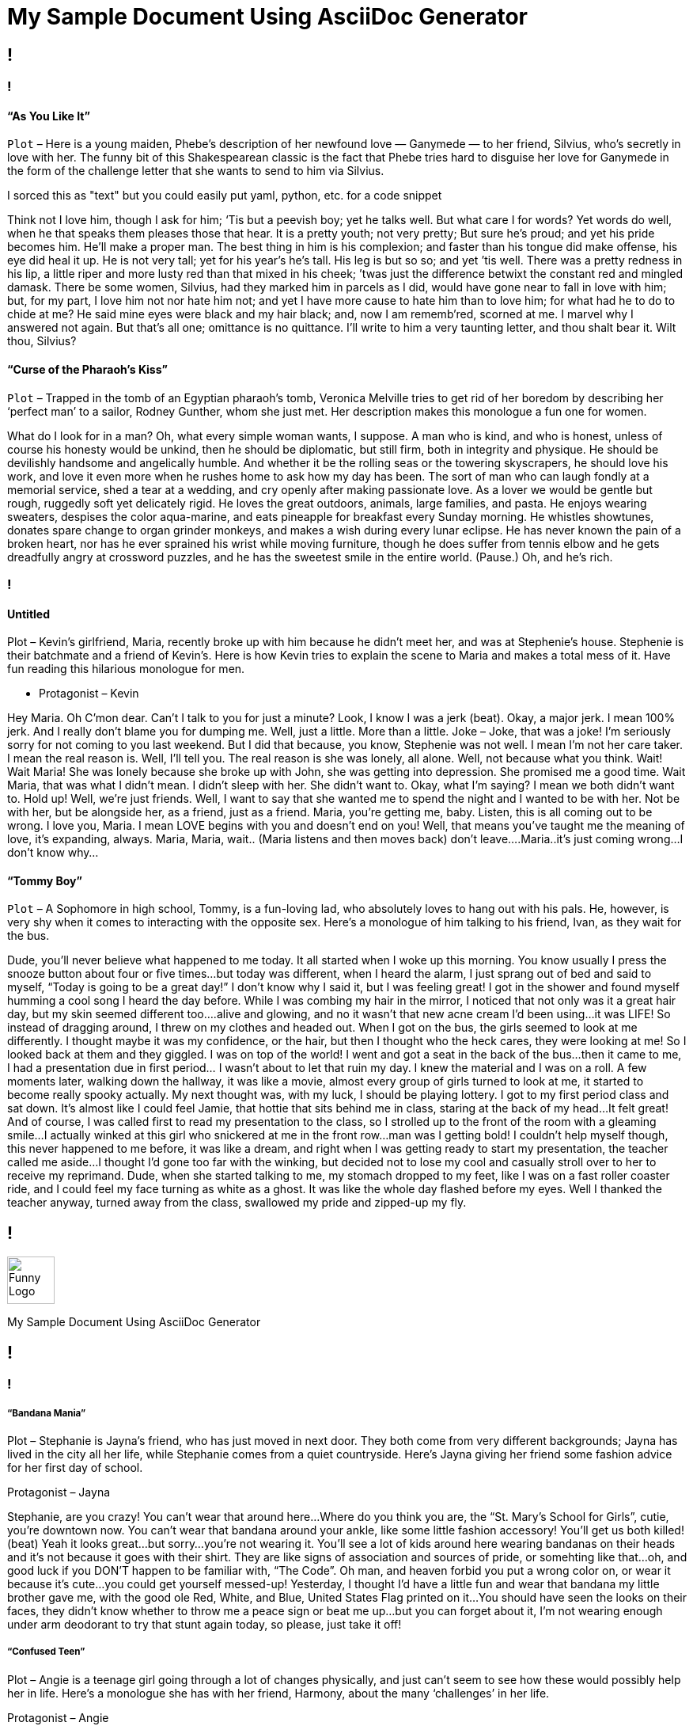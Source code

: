 = My Sample Document Using AsciiDoc Generator
:page-description: Sample Doc Using Funny Monologues as the Theme.
:byline: This is an attempt to make an Documentation Generator using an AsciiDoc generator in GitHubs Infrastructure.  When I am able to get this hardened out well, I will make a similar variation using Gitlab and perhaps lookinto expanding it using other technologies.  Feel free to improve upon this any or make suggestions if it interests you.  I pulled some of the text from https://entertainism.com/funny-monologues and I reviewed https://github.com/github/actions-cheat-sheet  and https://github.com/actions while making this. 
:pdf-width: 210mm
:pdf-height: 297mm

[.page]
== !

[.column]
=== !
[.noTopMargin]
==== “As You Like It”
`Plot` – Here is a young maiden, Phebe’s description of her newfound love — Ganymede — to her friend, Silvius, who’s secretly in love with her. The funny bit of this Shakespearean classic is the fact that Phebe tries hard to disguise her love for Ganymede in the form of the challenge letter that she wants to send to him via Silvius.

I sorced this as "text" but you could easily put yaml, python, etc. for a code snippet

Think not I love him, though I ask for him; ‘Tis but a peevish boy; yet he talks well. But what care I for words? Yet words do well, when he that speaks them pleases those that hear. It is a pretty youth; not very pretty; But sure he’s proud; and yet his pride becomes him. He’ll make a proper man. The best thing in him is his complexion; and faster than his tongue did make offense, his eye did heal it up. He is not very tall; yet for his year’s he’s tall. His leg is but so so; and yet ’tis well. There was a pretty redness in his lip, a little riper and more lusty red than that mixed in his cheek; ’twas just the difference betwixt the constant red and mingled damask. There be some women, Silvius, had they marked him in parcels as I did, would have gone near to fall in love with him; but, for my part, I love him not nor hate him not; and yet I have more cause to hate him than to love him; for what had he to do to chide at me? He said mine eyes were black and my hair black; and, now I am rememb’red, scorned at me. I marvel why I answered not again. But that’s all one; omittance is no quittance. I’ll write to him a very taunting letter, and thou shalt bear it. Wilt thou, Silvius?

==== “Curse of the Pharaoh’s Kiss”
`Plot` – Trapped in the tomb of an Egyptian pharaoh’s tomb, Veronica Melville tries to get rid of her boredom by describing her ‘perfect man’ to a sailor, Rodney Gunther, whom she just met. Her description makes this monologue a fun one for women.

What do I look for in a man? Oh, what every simple woman wants, I suppose. A man who is kind, and who is honest, unless of course his honesty would be unkind, then he should be diplomatic, but still firm, both in integrity and physique. He should be devilishly handsome and angelically humble. And whether it be the rolling seas or the towering skyscrapers, he should love his work, and love it even more when he rushes home to ask how my day has been. The sort of man who can laugh fondly at a memorial service, shed a tear at a wedding, and cry openly after making passionate love. As a lover we would be gentle but rough, ruggedly soft yet delicately rigid. He loves the great outdoors, animals, large families, and pasta. He enjoys wearing sweaters, despises the color aqua-marine, and eats pineapple for breakfast every Sunday morning. He whistles showtunes, donates spare change to organ grinder monkeys, and makes a wish during every lunar eclipse. He has never known the pain of a broken heart, nor has he ever sprained his wrist while moving furniture, though he does suffer from tennis elbow and he gets dreadfully angry at crossword puzzles, and he has the sweetest smile in the entire world. (Pause.) Oh, and he’s rich.

[.column]
=== !
[.noTopMargin]
==== Untitled
Plot – Kevin’s girlfriend, Maria, recently broke up with him because he didn’t meet her, and was at Stephenie’s house. Stephenie is their batchmate and a friend of Kevin’s. Here is how Kevin tries to explain the scene to Maria and makes a total mess of it. Have fun reading this hilarious monologue for men.

* Protagonist – Kevin

Hey Maria. Oh C’mon dear. Can’t I talk to you for just a minute? Look, I know I was a jerk (beat). Okay, a major jerk. I mean 100% jerk. And I really don’t blame you for dumping me. Well, just a little. More than a little. Joke – Joke, that was a joke! I’m seriously sorry for not coming to you last weekend. But I did that because, you know, Stephenie was not well. I mean I’m not her care taker. I mean the real reason is. Well, I’ll tell you. The real reason is she was lonely, all alone. Well, not because what you think. Wait! Wait Maria! She was lonely because she broke up with John, she was getting into depression. She promised me a good time. Wait Maria, that was what I didn’t mean. I didn’t sleep with her. She didn’t want to. Okay, what I’m saying? I mean we both didn’t want to. Hold up! Well, we’re just friends. Well, I want to say that she wanted me to spend the night and I wanted to be with her. Not be with her, but be alongside her, as a friend, just as a friend. Maria, you’re getting me, baby. Listen, this is all coming out to be wrong. I love you, Maria. I mean LOVE begins with you and doesn’t end on you! Well, that means you’ve taught me the meaning of love, it’s expanding, always. Maria, Maria, wait.. (Maria listens and then moves back) don’t leave….Maria..it’s just coming wrong…I don’t know why…

==== “Tommy Boy”
`Plot` – A Sophomore in high school, Tommy, is a fun-loving lad, who absolutely loves to hang out with his pals. He, however, is very shy when it comes to interacting with the opposite sex. Here’s a monologue of him talking to his friend, Ivan, as they wait for the bus.

Dude, you’ll never believe what happened to me today. It all started when I woke up this morning. You know usually I press the snooze button about four or five times…but today was different, when I heard the alarm, I just sprang out of bed and said to myself, “Today is going to be a great day!” I don’t know why I said it, but I was feeling great! I got in the shower and found myself humming a cool song I heard the day before. While I was combing my hair in the mirror, I noticed that not only was it a great hair day, but my skin seemed different too….alive and glowing, and no it wasn’t that new acne cream I’d been using…it was LIFE! So instead of dragging around, I threw on my clothes and headed out. When I got on the bus, the girls seemed to look at me differently. I thought maybe it was my confidence, or the hair, but then I thought who the heck cares, they were looking at me! So I looked back at them and they giggled. I was on top of the world! I went and got a seat in the back of the bus…then it came to me, I had a presentation due in first period… I wasn’t about to let that ruin my day. I knew the material and I was on a roll. A few moments later, walking down the hallway, it was like a movie, almost every group of girls turned to look at me, it started to become really spooky actually. My next thought was, with my luck, I should be playing lottery. I got to my first period class and sat down. It’s almost like I could feel Jamie, that hottie that sits behind me in class, staring at the back of my head…It felt great! And of course, I was called first to read my presentation to the class, so I strolled up to the front of the room with a gleaming smile…I actually winked at this girl who snickered at me in the front row…man was I getting bold! I couldn’t help myself though, this never happened to me before, it was like a dream, and right when I was getting ready to start my presentation, the teacher called me aside…I thought I’d gone too far with the winking, but decided not to lose my cool and casually stroll over to her to receive my reprimand. Dude, when she started talking to me, my stomach dropped to my feet, like I was on a fast roller coaster ride, and I could feel my face turning as white as a ghost. It was like the whole day flashed before my eyes. Well I thanked the teacher anyway, turned away from the class, swallowed my pride and zipped-up my fly.

[.header-nth]
== !
image::theme/assets/image-asset.png[Funny Logo,60]
My Sample Document Using AsciiDoc Generator

[.page]
== !

[.column]
=== !

===== “Bandana Mania”
Plot – Stephanie is Jayna’s friend, who has just moved in next door. They both come from very different backgrounds; Jayna has lived in the city all her life, while Stephanie comes from a quiet countryside. Here’s Jayna giving her friend some fashion advice for her first day of school.

Protagonist – Jayna

Stephanie, are you crazy! You can’t wear that around here…Where do you think you are, the “St. Mary’s School for Girls”, cutie, you’re downtown now. You can’t wear that bandana around your ankle, like some little fashion accessory! You’ll get us both killed! (beat) Yeah it looks great…but sorry…you’re not wearing it. You’ll see a lot of kids around here wearing bandanas on their heads and it’s not because it goes with their shirt. They are like signs of association and sources of pride, or somehting like that…oh, and good luck if you DON’T happen to be familiar with, “The Code”. Oh man, and heaven forbid you put a wrong color on, or wear it because it’s cute…you could get yourself messed-up! Yesterday, I thought I’d have a little fun and wear that bandana my little brother gave me, with the good ole Red, White, and Blue, United States Flag printed on it…You should have seen the looks on their faces, they didn’t know whether to throw me a peace sign or beat me up…but you can forget about it, I’m not wearing enough under arm deodorant to try that stunt again today, so please, just take it off!

===== “Confused Teen”
Plot – Angie is a teenage girl going through a lot of changes physically, and just can’t seem to see how these would possibly help her in life. Here’s a monologue she has with her friend, Harmony, about the many ‘challenges’ in her life.

Protagonist – Angie

What’s going on Harmony? I don’t get it, why is it when you become a teenager everything gets so confusing? I mean, what are they doing, spiking the make-up? Is there some unwritten law that when you become a teenager you move into the realm of insanity? If I remember correctly, that’s about the time everything started getting nutty. Think about it…I’m supposed to wash my face BEFORE I exercise to prevent build-up. No, I’m supposed to wash my face AFTER I exercise to prevent break-outs. I’m NOT SUPPOSED to eat chocolate because it causes pimples. Wait, I’m SUPPOSED to eat chocolate before I take a test, because it’s great, “brain food.” I’m SUPPOSED to have lots of foods hat are rich in iron to help my circulation. Hold on, now, I’m NOT SUPPOSED to have a lot of iron because it prevents my body from absorbing calcium properly. Wow, if I can survive being a confused teenager, I think I can pretty much survive anything! (Change of heart) Let’s get out of here, I’m hungry! 

[.column]
=== !
===== Hitch (2005)
Plot – Alex ‘Hitch’ Hicthens is a ‘date doctor’ to the guys, who just can’t seem to profess their love for their belle. Here’s his rather witty monologue about his job, and about women in general.

Protagonist – Alex

Basic Principles – no woman wakes up saying “God, I hope I don’t get swept off my feet today!” Now, she might say “This is a really bad time for me,” or something like “I just need some space,” or my personal favorite “I’m really into my career right now.” You believe that? Neither does she. You know why? ‘Cause she’s lying to you, that’s why. You understand me? Lying! It’s not a bad time for her. She doesn’t need any space. And she may be into her career, but what she’s really saying is “Uh, get away from me now,” or possibly “Try harder, stupid,” but which one is it? 60% of all human communication is non-verbal, body language; 30% is your tone, so that means 90% of what you’re saying ain’t coming out of your mouth. Of course she’s going to lie to you! She’s a nice person! She doesn’t want to hurt your feelings! What else she going to say? She doesn’t even know you… yet. Luckily, the fact is that just like the rest of us, even a beautiful woman doesn’t know what she wants until she sees it, and that’s where I come in. My job is to open her eyes. Basic Principles – no matter what, no matter when, no matter who… any man has a chance to sweep any woman off her feet; he just needs the right broom.

==== “The Doctor in Spite of Himself”
`Plot` – Sganarelle, an intelligent woodcutter, is mistaken to be a doctor, and everyone seems to throng to him with their problems. Here’s his witty and absolutely hilarious monologue, describing his current state, and at the same time, taking a dig at a doctor’s profession.

No, I tell you; they made a doctor of me in spite of myself. I had never dreamt of being so learned as that, and all my studies came to an end in the lowest form. I can’t imagine what put that whim into their heads; but when I saw that they were resolved to force me to be a doctor, I made up my mind to be one at the expense of those I might have to do with. Yet you would hardly believe how the error has spread abroad, and how everyone is obstinately determined to see a great doctor in me. They come to fetch me from right and left; and if things go on in that fashion, I think I had better stick to physic all my life. I find it the best of trades; for, whether we are right or wrong, we are paid equally well. We are never responsible for the bad work, and we cut away as we please in the stuff we work on. A shoe maker in making shoes can’t spoil a scrap of leather without having to pay for it, but we can spoil a man without paying one farthing for the damage done. The blunders are not ours, and the fault is always that of the dead man. In short, the best part of this profession is, that there exists among the dead an honesty, a discretion that nothing can surpass; and never as yet has one been known to complain of the doctor who had killed him.

